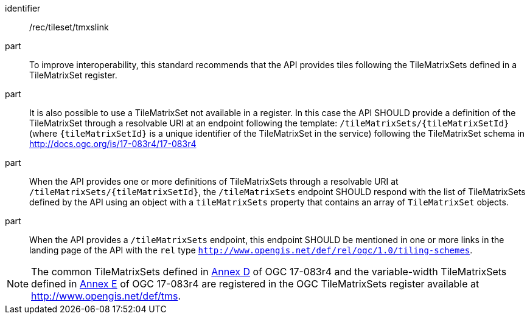 [[rec_tileset_tmxslink]]
////
[width="90%",cols="2,6a"]
|===
^|*Recommendation {counter:rec-id}* |*/rec/tileset/tmxslink*
^|A |To improve interoperability, this standard recommends that the API provides tiles following the TileMatrixSets defined in a TileMatrixSet registry.
^|B |It is also possible to use a TileMatrixSet not available in a registry. In this case the API SHOULD provide a definition of the TileMatrixSet as resolvable URI in an endpoint following the template: `/tileMatrixSets/{tileMatrixSetId}` (where `{tileMatrixSetId}` is a unique identifier of the TileMatrixSet in the service) following the TileMatrixSet schema in http://docs.ogc.org/is/17-083r4/17-083r4
^|C |When the API provides one or more definitions of TileMatrixSets as resolvable URI in `/tileMatrixSets/{tileMatrixSetId}`, the `/tileMatrixSets` endpoint SHOULD respond with the list of TileMatrixSets defined by the API using an object with a `tileMatrixSets` property that contains an array of `TileMatrixSet` objects.
^|D |When the API provides a `/tileMatrixSets` endpoint, this endpoint SHOULD be mentioned in one or more links in the landing page of the API with the `rel` type `http://www.opengis.net/def/rel/ogc/1.0/tiling-schemes`.
|===
////

[recommendation]
====
[%metadata]
identifier:: /rec/tileset/tmxslink
part:: To improve interoperability, this standard recommends that the API provides tiles following the TileMatrixSets defined in a TileMatrixSet register.
part:: It is also possible to use a TileMatrixSet not available in a register. In this case the API SHOULD provide a definition of the TileMatrixSet through a resolvable URI at an endpoint following the template: `/tileMatrixSets/{tileMatrixSetId}` (where `{tileMatrixSetId}` is a unique identifier of the TileMatrixSet in the service) following the TileMatrixSet schema in http://docs.ogc.org/is/17-083r4/17-083r4
part:: When the API provides one or more definitions of TileMatrixSets through a resolvable URI at `/tileMatrixSets/{tileMatrixSetId}`, the `/tileMatrixSets` endpoint SHOULD respond with the list of TileMatrixSets defined by the API using an object with a `tileMatrixSets` property that contains an array of `TileMatrixSet` objects.
part:: When the API provides a `/tileMatrixSets` endpoint, this endpoint SHOULD be mentioned in one or more links in the landing page of the API with the `rel` type `http://www.opengis.net/def/rel/ogc/1.0/tiling-schemes`.
====

NOTE: The common TileMatrixSets defined in http://docs.ogc.org/is/17-083r4/17-083r4.html#61[Annex D] of OGC 17-083r4 and the variable-width TileMatrixSets defined in http://docs.ogc.org/is/17-083r4/17-083r4.html#104[Annex E] of OGC 17-083r4 are registered in the OGC TileMatrixSets register available at http://www.opengis.net/def/tms.
